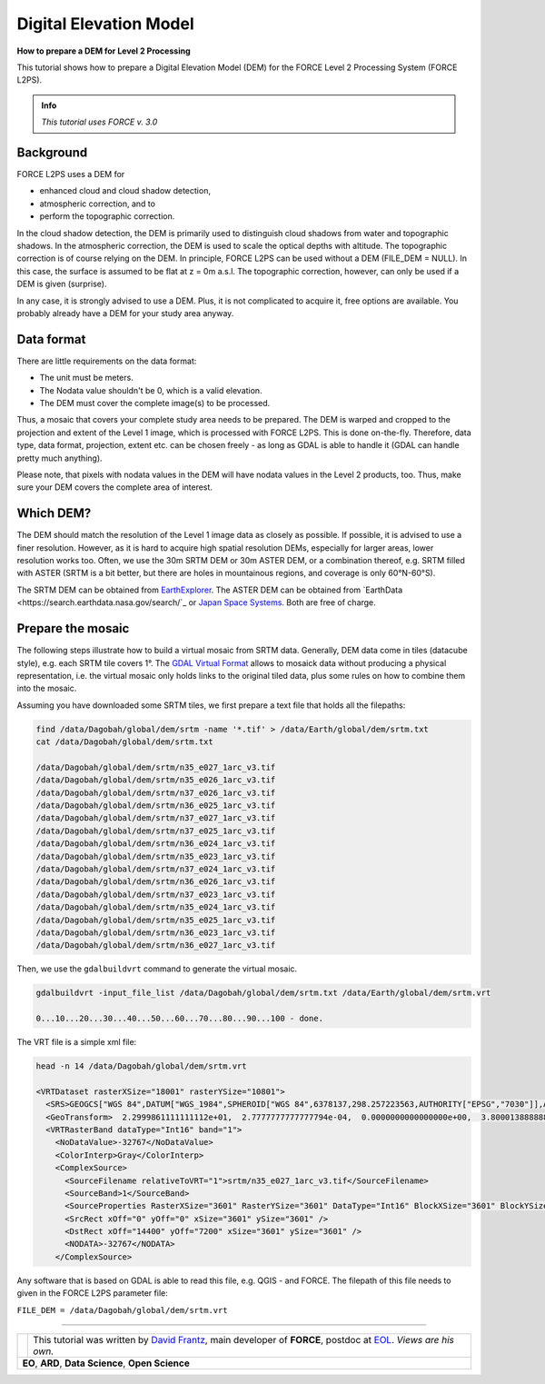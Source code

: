 .. _tut-dem:

Digital Elevation Model
=======================

**How to prepare a DEM for Level 2 Processing**

This tutorial shows how to prepare a Digital Elevation Model (DEM) for the FORCE Level 2 Processing System (FORCE L2PS).

.. admonition:: Info

   *This tutorial uses FORCE v. 3.0*


Background
----------

FORCE L2PS uses a DEM for 

- enhanced cloud and cloud shadow detection, 
- atmospheric correction, and to 
- perform the topographic correction.

In the cloud shadow detection, the DEM is primarily used to distinguish cloud shadows from water and topographic shadows.
In the atmospheric correction, the DEM is used to scale the optical depths with altitude.
The topographic correction is of course relying on the DEM.
In principle, FORCE L2PS can be used without a DEM (FILE_DEM = NULL).
In this case, the surface is assumed to be flat at z = 0m a.s.l.
The topographic correction, however, can only be used if a DEM is given (surprise).

In any case, it is strongly advised to use a DEM.
Plus, it is not complicated to acquire it, free options are available.
You probably already have a DEM for your study area anyway.


Data format
-----------

There are little requirements on the data format:

- The unit must be meters.
- The Nodata value shouldn't be 0, which is a valid elevation.
- The DEM must cover the complete image(s) to be processed.

Thus, a mosaic that covers your complete study area needs to be prepared.
The DEM is warped and cropped to the projection and extent of the Level 1 image, which is processed with FORCE L2PS.
This is done on-the-fly.
Therefore, data type, data format, projection, extent etc.
can be chosen freely - as long as GDAL is able to handle it (GDAL can handle pretty much anything).

Please note, that pixels with nodata values in the DEM will have nodata values in the Level 2 products, too.
Thus, make sure your DEM covers the complete area of interest.


Which DEM?
----------

The DEM should match the resolution of the Level 1 image data as closely as possible.
If possible, it is advised to use a finer resolution.
However, as it is hard to acquire high spatial resolution DEMs, especially for larger areas, lower resolution works too.
Often, we use the 30m SRTM DEM or 30m ASTER DEM, or a combination thereof, e.g. SRTM filled with ASTER (SRTM is a bit better, but there are holes in mountainous regions, and coverage is only 60°N-60°S).

The SRTM DEM can be obtained from `EarthExplorer <https://earthexplorer.usgs.gov/>`_.
The ASTER DEM can be obtained from `EarthData <https://search.earthdata.nasa.gov/search/`_ or `Japan Space Systems <https://ssl.jspacesystems.or.jp/ersdac/GDEM/E/>`_.
Both are free of charge.


Prepare the mosaic
------------------

The following steps illustrate how to build a virtual mosaic from SRTM data.
Generally, DEM data come in tiles (datacube style), e.g. each SRTM tile covers 1°.
The `GDAL Virtual Format <gdal.org/drivers/raster/vrt.html>`_ allows to mosaick data without producing a physical representation, i.e. the virtual mosaic only holds links to the original tiled data, plus some rules on how to combine them into the mosaic.

Assuming you have downloaded some SRTM tiles, we first prepare a text file that holds all the filepaths:

.. code-block:: bash

   find /data/Dagobah/global/dem/srtm -name '*.tif' > /data/Earth/global/dem/srtm.txt
   cat /data/Dagobah/global/dem/srtm.txt

   /data/Dagobah/global/dem/srtm/n35_e027_1arc_v3.tif
   /data/Dagobah/global/dem/srtm/n35_e026_1arc_v3.tif
   /data/Dagobah/global/dem/srtm/n37_e026_1arc_v3.tif
   /data/Dagobah/global/dem/srtm/n36_e025_1arc_v3.tif
   /data/Dagobah/global/dem/srtm/n37_e027_1arc_v3.tif
   /data/Dagobah/global/dem/srtm/n37_e025_1arc_v3.tif
   /data/Dagobah/global/dem/srtm/n36_e024_1arc_v3.tif
   /data/Dagobah/global/dem/srtm/n35_e023_1arc_v3.tif
   /data/Dagobah/global/dem/srtm/n37_e024_1arc_v3.tif
   /data/Dagobah/global/dem/srtm/n36_e026_1arc_v3.tif
   /data/Dagobah/global/dem/srtm/n37_e023_1arc_v3.tif
   /data/Dagobah/global/dem/srtm/n35_e024_1arc_v3.tif
   /data/Dagobah/global/dem/srtm/n35_e025_1arc_v3.tif
   /data/Dagobah/global/dem/srtm/n36_e023_1arc_v3.tif
   /data/Dagobah/global/dem/srtm/n36_e027_1arc_v3.tif


Then, we use the ``gdalbuildvrt`` command to generate the virtual mosaic.

.. code-block:: bash

   gdalbuildvrt -input_file_list /data/Dagobah/global/dem/srtm.txt /data/Earth/global/dem/srtm.vrt

   0...10...20...30...40...50...60...70...80...90...100 - done.


The VRT file is a simple xml file:

.. code-block:: bash

   head -n 14 /data/Dagobah/global/dem/srtm.vrt

   <VRTDataset rasterXSize="18001" rasterYSize="10801">
     <SRS>GEOGCS["WGS 84",DATUM["WGS_1984",SPHEROID["WGS 84",6378137,298.257223563,AUTHORITY["EPSG","7030"]],AUTHORITY["EPSG","6326"]],PRIMEM["Greenwich",0],UNIT["degree",0.0174532925199433],AUTHORITY["EPSG","4326"]]</SRS>
     <GeoTransform>  2.2999861111111112e+01,  2.7777777777777794e-04,  0.0000000000000000e+00,  3.8000138888888891e+01,  0.0000000000000000e+00, -2.7777777777777794e-04</GeoTransform>
     <VRTRasterBand dataType="Int16" band="1">
       <NoDataValue>-32767</NoDataValue>
       <ColorInterp>Gray</ColorInterp>
       <ComplexSource>
         <SourceFilename relativeToVRT="1">srtm/n35_e027_1arc_v3.tif</SourceFilename>
         <SourceBand>1</SourceBand>
         <SourceProperties RasterXSize="3601" RasterYSize="3601" DataType="Int16" BlockXSize="3601" BlockYSize="1" />
         <SrcRect xOff="0" yOff="0" xSize="3601" ySize="3601" />
         <DstRect xOff="14400" yOff="7200" xSize="3601" ySize="3601" />
         <NODATA>-32767</NODATA>
       </ComplexSource>


Any software that is based on GDAL is able to read this file, e.g. QGIS - and FORCE.
The filepath of this file needs to given in the FORCE L2PS parameter file:

``FILE_DEM = /data/Dagobah/global/dem/srtm.vrt``


------------

.. |author-pic| image:: profile/dfrantz.jpg

+--------------+--------------------------------------------------------------------------------+
+ |author-pic| + This tutorial was written by                                                   +
+              + `David Frantz <https://davidfrantz.github.io>`_,                               +
+              + main developer of **FORCE**,                                                   +
+              + postdoc at `EOL <https://www.geographie.hu-berlin.de/en/professorships/eol>`_. +
+              + *Views are his own.*                                                           +
+--------------+--------------------------------------------------------------------------------+
+ **EO**, **ARD**, **Data Science**, **Open Science**                                           +
+--------------+--------------------------------------------------------------------------------+
